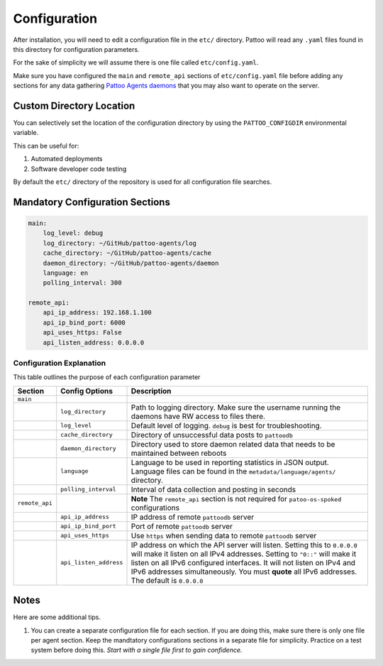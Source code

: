Configuration
=============

After installation, you will need to edit a configuration file in the ``etc/`` directory. Pattoo will read any ``.yaml`` files found in this directory for configuration parameters.

For the sake of simplicity we will assume there is one file called ``etc/config.yaml``.

Make sure you have configured the ``main`` and ``remote_api`` sections of ``etc/config.yaml`` file before adding any sections for any data gathering `Pattoo Agents daemons <https://pattoo-agents.readthedocs.io/>`_  that you may also want to operate on the server.

Custom Directory Location
-------------------------

You can selectively set the location of the configuration directory by using the ``PATTOO_CONFIGDIR`` environmental variable.

This can be useful for:


#. Automated deployments
#. Software developer code testing

By default the ``etc/`` directory of the repository is used for all configuration file searches.

Mandatory Configuration Sections
--------------------------------

.. code-block:: yaml

   main:
       log_level: debug
       log_directory: ~/GitHub/pattoo-agents/log
       cache_directory: ~/GitHub/pattoo-agents/cache
       daemon_directory: ~/GitHub/pattoo-agents/daemon
       language: en
       polling_interval: 300

   remote_api:
       api_ip_address: 192.168.1.100
       api_ip_bind_port: 6000
       api_uses_https: False
       api_listen_address: 0.0.0.0

Configuration Explanation
^^^^^^^^^^^^^^^^^^^^^^^^^

This table outlines the purpose of each configuration parameter

.. list-table::
   :header-rows: 1

   * - Section
     - Config Options
     - Description
   * - ``main``
     -
     -
   * -
     - ``log_directory``
     - Path to logging directory. Make sure the username running the daemons have RW access to files there.
   * -
     - ``log_level``
     - Default level of logging. ``debug`` is best for troubleshooting.
   * -
     - ``cache_directory``
     - Directory of unsuccessful data posts to ``pattoodb``
   * -
     - ``daemon_directory``
     - Directory used to store daemon related data that needs to be maintained between reboots
   * -
     - ``language``
     - Language  to be used in reporting statistics in JSON output. Language files can be found in the ``metadata/language/agents/`` directory.
   * -
     - ``polling_interval``
     - Interval of data collection and posting in seconds
   * - ``remote_api``
     -
     - **Note** The ``remote_api`` section is not required for ``patoo-os-spoked`` configurations
   * -
     - ``api_ip_address``
     - IP address of remote ``pattoodb`` server
   * -
     - ``api_ip_bind_port``
     - Port of remote ``pattoodb`` server
   * -
     - ``api_uses_https``
     - Use ``https`` when sending data  to remote ``pattoodb`` server
   * -
     - ``api_listen_address``
     - IP address on which the API server will listen. Setting this to ``0.0.0.0`` will make it listen on all IPv4 addresses. Setting to ``"0::"`` will make it listen on all IPv6 configured interfaces. It will not listen on IPv4 and IPv6 addresses simultaneously. You must **quote** all IPv6 addresses. The default is ``0.0.0.0``

Notes
-----

Here are some additional tips.

#. You can create a separate configuration file for each section. If you are doing this, make sure there is only one file per agent section. Keep the mandtatory configurations sections in a separate file for simplicity. Practice on a test system before doing this. *Start with a single file first to gain confidence.*
